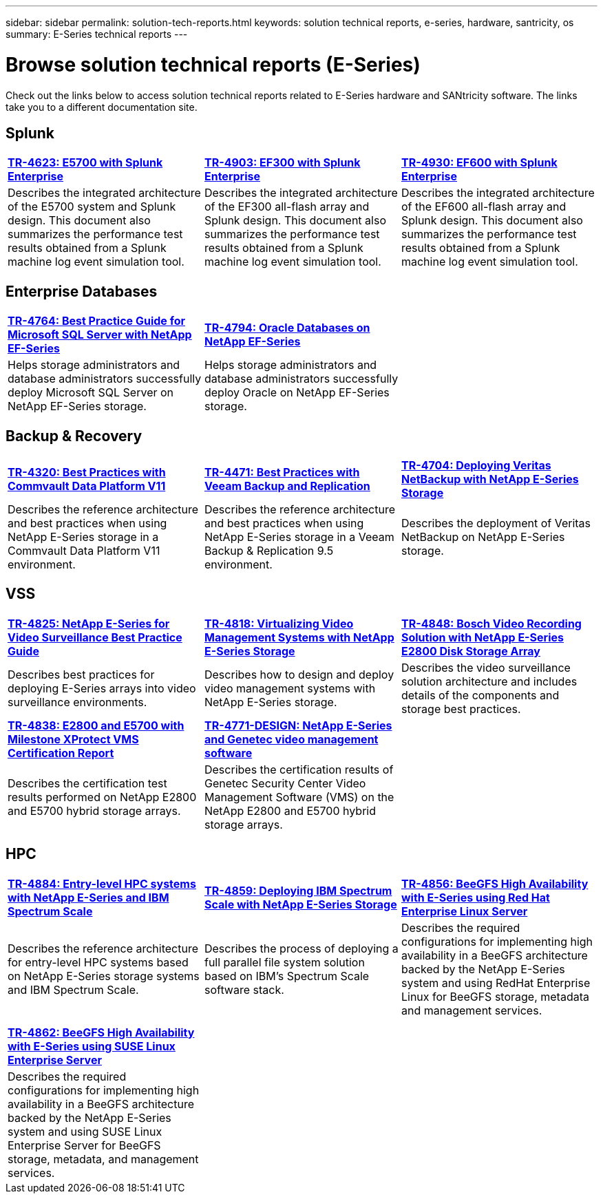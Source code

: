 ---
sidebar: sidebar
permalink: solution-tech-reports.html
keywords: solution technical reports, e-series, hardware, santricity, os
summary: E-Series technical reports
---

= Browse solution technical reports (E-Series)
:icons: font
:imagesdir: ./media/

[.lead]
Check out the links below to access solution technical reports related to E-Series hardware and SANtricity software. The links take you to a different documentation site.

== Splunk

[%rotate, grid="none", frame="none", cols="9,9,9",]
|===
|https://www.netapp.com/pdf.html?item=/media/16851-tr-4623pdf.pdf[*TR-4623: E5700 with Splunk Enterprise*^]
|https://www.netapp.com/media/57104-tr-4903.pdf[*TR-4903: EF300 with Splunk Enterprise*^]
|https://www.netapp.com/pdf.html?item=/media/72003-tr-4930.pdf[*TR-4930: EF600 with Splunk Enterprise*^]
|Describes the integrated architecture of the E5700 system and Splunk design. This document also summarizes the performance test results obtained from a Splunk machine log event simulation tool.
|Describes the integrated architecture of the EF300 all-flash array and Splunk design. This document also summarizes the performance test results obtained from a Splunk machine log event simulation tool.
|Describes the integrated architecture of the EF600 all-flash array and Splunk design. This document also summarizes the performance test results obtained from a Splunk machine log event simulation tool.
|
|===

== Enterprise Databases

[%rotate, grid="none", frame="none", cols="9,9,9"]
|===
|https://www.netapp.com/pdf.html?item=/media/17086-tr4764pdf.pdf[*TR-4764: Best Practice Guide for Microsoft SQL Server with NetApp EF-Series*^]
|https://www.netapp.com/pdf.html?item=/media/17248-tr4794pdf.pdf[*TR-4794: Oracle Databases on NetApp EF-Series*^] |
|Helps storage administrators and database administrators successfully deploy Microsoft SQL Server on NetApp EF-Series storage. |Helps storage administrators and database administrators
successfully deploy Oracle on NetApp EF-Series storage. |
|===

== Backup & Recovery

[%rotate, grid="none", frame="none", cols="9,9,9",]
|===
|https://www.netapp.com/pdf.html?item=/media/17042-tr4320pdf.pdf[*TR-4320: Best Practices with Commvault Data Platform V11*^]
|https://www.netapp.com/pdf.html?item=/media/17159-tr4471pdf.pdf[*TR-4471: Best Practices with Veeam Backup and Replication*^]
|https://www.netapp.com/pdf.html?item=/media/16433-tr-4704pdf.pdf[*TR-4704: Deploying Veritas NetBackup with NetApp E-Series Storage*^]
|Describes the reference architecture and best practices when using
NetApp E-Series storage in a Commvault Data Platform V11 environment.
|Describes the reference architecture and best practices when using NetApp
E-Series storage in a Veeam Backup & Replication 9.5 environment.
|Describes the deployment of Veritas NetBackup on NetApp E-Series storage.
|
|===

== VSS

[%rotate, grid="none", frame="none", cols="9,9,9",]
|===
|https://www.netapp.com/pdf.html?item=/media/17200-tr4825pdf.pdf[*TR-4825: NetApp E-Series for Video Surveillance Best Practice Guide*^]
|https://www.netapp.com/pdf.html?item=/media/6143-tr4818pdf.pdf[*TR-4818: Virtualizing Video Management Systems with NetApp E-Series Storage*^]
|https://www.netapp.com/pdf.html?item=/media/19400-tr-4848.pdf[*TR-4848: Bosch Video Recording Solution with NetApp E-Series E2800 Disk Storage Array*^]
|Describes best practices for deploying E-Series arrays into video
surveillance environments. |Describes how to design and deploy video management systems with NetApp E-Series storage. |Describes the
video surveillance solution architecture and includes details of the components and storage best practices.
|https://www.netapp.com/pdf.html?item=/media/19427-tr-4838.pdf&v=2020106216[*TR-4838: E2800 and E5700 with Milestone XProtect VMS Certification Report*^]
|https://www.netapp.com/media/17106-tr4771design.pdf[*TR-4771-DESIGN: NetApp E-Series and Genetec video management software*^]
|
|Describes the certification test results performed on NetApp E2800 and E5700 hybrid storage arrays.
|Describes the certification results of Genetec Security Center Video Management Software (VMS) on the NetApp
E2800 and E5700 hybrid storage arrays.
|
|===

== HPC

[%rotate, grid="none", frame="none", cols="9,9,9",]
|===
|https://www.netapp.com/pdf.html?item=/media/31665-tr-4884.pdf[*TR-4884: Entry-level HPC systems with NetApp E-Series and IBM Spectrum Scale*^]
|https://www.netapp.com/pdf.html?item=/media/22029-tr-4859.pdf[*TR-4859: Deploying IBM Spectrum Scale with NetApp E-Series Storage*^]
|https://www.netapp.com/pdf.html?item=/media/19407-tr-4856-deploy.pdf[*TR-4856: BeeGFS High Availability with E-Series using Red Hat Enterprise Linux Server*^]
|Describes the reference architecture for entry-level HPC systems based on NetApp E-Series storage systems and IBM Spectrum Scale. |Describes the process of deploying a full parallel file system solution based on IBM’s Spectrum Scale software stack. |Describes  the required configurations for implementing high availability in a BeeGFS architecture backed by the NetApp E-Series system and using RedHat Enterprise Linux for BeeGFS storage, metadata and management services.

| | |

| | |

|https://www.netapp.com/pdf.html?item=/media/19431-tr-4862.pdf[*TR-4862: BeeGFS High Availability with E-Series using SUSE Linux Enterprise Server*^] | |

|Describes the required configurations for implementing high availability in a
BeeGFS architecture backed by the NetApp E-Series system and using SUSE Linux
Enterprise Server for BeeGFS storage, metadata, and management services. | |
|===

